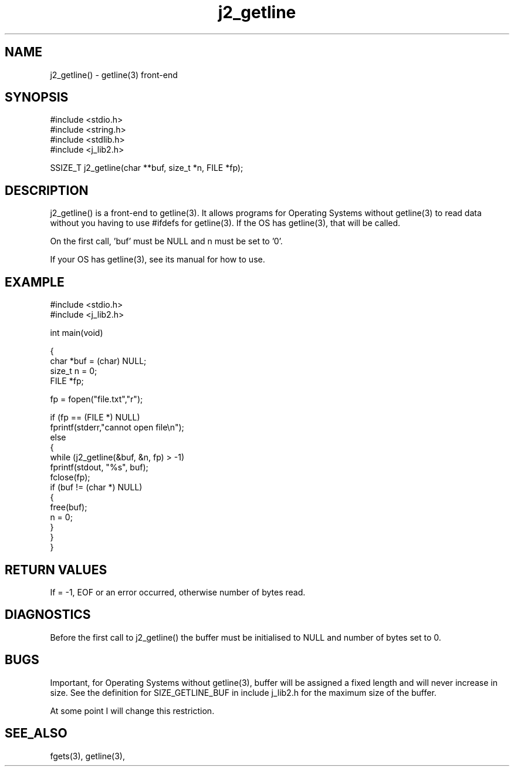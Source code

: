 .\"
.\" Copyright (c) 1994 1995 1996 ... 2021 2022
.\"     John McCue <jmccue@jmcunx.com>
.\"
.\" Permission to use, copy, modify, and distribute this software for any
.\" purpose with or without fee is hereby granted, provided that the above
.\" copyright notice and this permission notice appear in all copies.
.\"
.\" THE SOFTWARE IS PROVIDED "AS IS" AND THE AUTHOR DISCLAIMS ALL WARRANTIES
.\" WITH REGARD TO THIS SOFTWARE INCLUDING ALL IMPLIED WARRANTIES OF
.\" MERCHANTABILITY AND FITNESS. IN NO EVENT SHALL THE AUTHOR BE LIABLE FOR
.\" ANY SPECIAL, DIRECT, INDIRECT, OR CONSEQUENTIAL DAMAGES OR ANY DAMAGES
.\" WHATSOEVER RESULTING FROM LOSS OF USE, DATA OR PROFITS, WHETHER IN AN
.\" ACTION OF CONTRACT, NEGLIGENCE OR OTHER TORTIOUS ACTION, ARISING OUT OF
.\" OR IN CONNECTION WITH THE USE OR PERFORMANCE OF THIS SOFTWARE.
.\"
.TH j2_getline 3 "2021/12/28" "JMC" "Local Library Function"
.SH NAME
j2_getline() - getline(3) front-end
.SH SYNOPSIS
.nf
#include <stdio.h>
#include <string.h>
#include <stdlib.h>
#include <j_lib2.h>

SSIZE_T j2_getline(char **buf, size_t *n, FILE *fp);
.fi
.SH DESCRIPTION
j2_getline() is a front-end to getline(3).
It allows programs for Operating Systems without getline(3)
to read data without you having to use #ifdefs for getline(3).
If the OS has getline(3), that will be called.
.PP
On the first call, 'buf' must be NULL and n must be set to '0'.
.PP
If your OS has getline(3), see its manual for how to use.
.SH EXAMPLE
.nf
#include <stdio.h>
#include <j_lib2.h>

int main(void)

{
  char *buf = (char) NULL;
  size_t n  = 0;
  FILE *fp;

  fp = fopen("file.txt","r");

  if (fp == (FILE *) NULL)
    fprintf(stderr,"cannot open file\\n");
  else
    {
      while (j2_getline(&buf, &n, fp) > -1)
        fprintf(stdout, "%s", buf);
      fclose(fp);
      if (buf != (char *) NULL)
        {
          free(buf);
          n = 0;
        }
    }
}
.fi

.SH RETURN VALUES
If = -1, EOF or an error occurred, otherwise number
of bytes read.
.SH DIAGNOSTICS
Before the first call to j2_getline() the buffer
must be initialised to NULL and number of bytes
set to 0.
.SH BUGS
Important, for Operating Systems without getline(3),
buffer will be assigned a fixed length and will never
increase in size.
See the definition for SIZE_GETLINE_BUF in include j_lib2.h
for the maximum size of the buffer.
.PP
At some point I will change this restriction.
.SH SEE_ALSO
fgets(3), getline(3),
